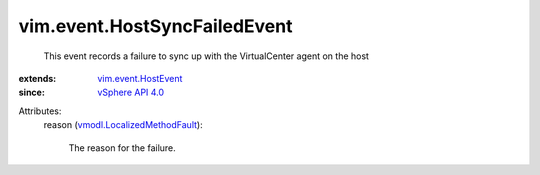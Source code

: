 .. _vSphere API 4.0: ../../vim/version.rst#vimversionversion5

.. _vim.event.HostEvent: ../../vim/event/HostEvent.rst

.. _vmodl.LocalizedMethodFault: ../../vmodl/LocalizedMethodFault.rst


vim.event.HostSyncFailedEvent
=============================
  This event records a failure to sync up with the VirtualCenter agent on the host
:extends: vim.event.HostEvent_
:since: `vSphere API 4.0`_

Attributes:
    reason (`vmodl.LocalizedMethodFault`_):

       The reason for the failure.
